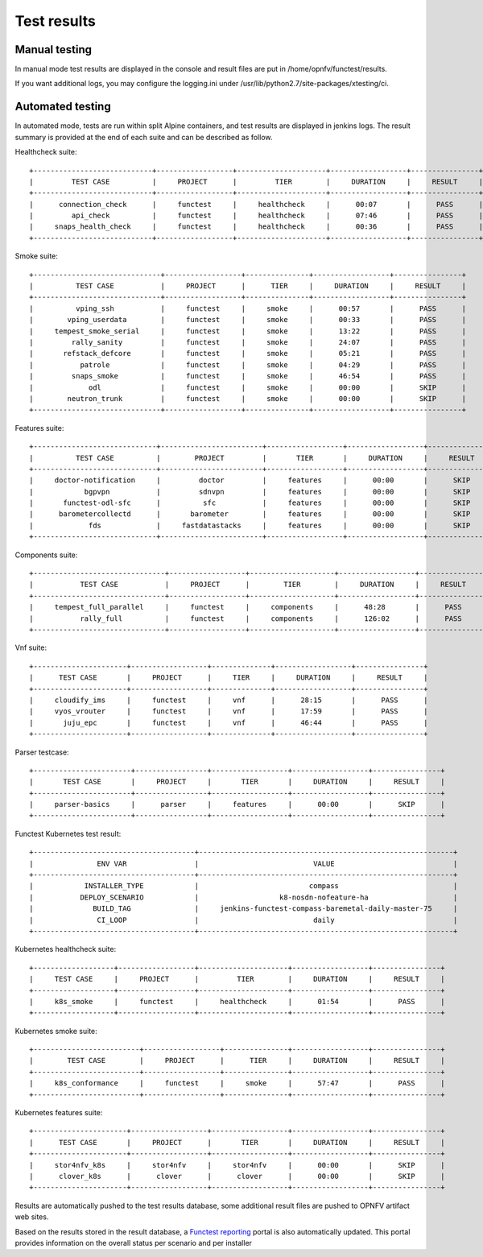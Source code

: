 .. SPDX-License-Identifier: CC-BY-4.0

Test results
============

Manual testing
--------------

In manual mode test results are displayed in the console and result files
are put in /home/opnfv/functest/results.

If you want additional logs, you may configure the logging.ini under
/usr/lib/python2.7/site-packages/xtesting/ci.

Automated testing
-----------------

In automated mode, tests are run within split Alpine containers, and test
results are displayed in jenkins logs. The result summary is provided at the
end of each suite and can be described as follow.

Healthcheck suite::

 +----------------------------+------------------+---------------------+------------------+----------------+
 |         TEST CASE          |     PROJECT      |         TIER        |     DURATION     |     RESULT     |
 +----------------------------+------------------+---------------------+------------------+----------------+
 |      connection_check      |     functest     |     healthcheck     |      00:07       |      PASS      |
 |         api_check          |     functest     |     healthcheck     |      07:46       |      PASS      |
 |     snaps_health_check     |     functest     |     healthcheck     |      00:36       |      PASS      |
 +----------------------------+------------------+---------------------+------------------+----------------+

Smoke suite::

 +------------------------------+------------------+---------------+------------------+----------------+
 |          TEST CASE           |     PROJECT      |      TIER     |     DURATION     |     RESULT     |
 +------------------------------+------------------+---------------+------------------+----------------+
 |          vping_ssh           |     functest     |     smoke     |      00:57       |      PASS      |
 |        vping_userdata        |     functest     |     smoke     |      00:33       |      PASS      |
 |     tempest_smoke_serial     |     functest     |     smoke     |      13:22       |      PASS      |
 |         rally_sanity         |     functest     |     smoke     |      24:07       |      PASS      |
 |       refstack_defcore       |     functest     |     smoke     |      05:21       |      PASS      |
 |           patrole            |     functest     |     smoke     |      04:29       |      PASS      |
 |         snaps_smoke          |     functest     |     smoke     |      46:54       |      PASS      |
 |             odl              |     functest     |     smoke     |      00:00       |      SKIP      |
 |        neutron_trunk         |     functest     |     smoke     |      00:00       |      SKIP      |
 +------------------------------+------------------+---------------+------------------+----------------+

Features suite::

 +-----------------------------+------------------------+------------------+------------------+----------------+
 |          TEST CASE          |        PROJECT         |       TIER       |     DURATION     |     RESULT     |
 +-----------------------------+------------------------+------------------+------------------+----------------+
 |     doctor-notification     |         doctor         |     features     |      00:00       |      SKIP      |
 |            bgpvpn           |         sdnvpn         |     features     |      00:00       |      SKIP      |
 |       functest-odl-sfc      |          sfc           |     features     |      00:00       |      SKIP      |
 |      barometercollectd      |       barometer        |     features     |      00:00       |      SKIP      |
 |             fds             |     fastdatastacks     |     features     |      00:00       |      SKIP      |
 +-----------------------------+------------------------+------------------+------------------+----------------+

Components suite::

 +-------------------------------+------------------+--------------------+------------------+----------------+
 |           TEST CASE           |     PROJECT      |        TIER        |     DURATION     |     RESULT     |
 +-------------------------------+------------------+--------------------+------------------+----------------+
 |     tempest_full_parallel     |     functest     |     components     |      48:28       |      PASS      |
 |           rally_full          |     functest     |     components     |      126:02      |      PASS      |
 +-------------------------------+------------------+--------------------+------------------+----------------+

Vnf suite::

 +----------------------+------------------+--------------+------------------+----------------+
 |      TEST CASE       |     PROJECT      |     TIER     |     DURATION     |     RESULT     |
 +----------------------+------------------+--------------+------------------+----------------+
 |     cloudify_ims     |     functest     |     vnf      |      28:15       |      PASS      |
 |     vyos_vrouter     |     functest     |     vnf      |      17:59       |      PASS      |
 |       juju_epc       |     functest     |     vnf      |      46:44       |      PASS      |
 +----------------------+------------------+--------------+------------------+----------------+

Parser testcase::

 +-----------------------+-----------------+------------------+------------------+----------------+
 |       TEST CASE       |     PROJECT     |       TIER       |     DURATION     |     RESULT     |
 +-----------------------+-----------------+------------------+------------------+----------------+
 |     parser-basics     |      parser     |     features     |      00:00       |      SKIP      |
 +-----------------------+-----------------+------------------+------------------+----------------+

Functest Kubernetes test result::

 +--------------------------------------+------------------------------------------------------------+
 |               ENV VAR                |                           VALUE                            |
 +--------------------------------------+------------------------------------------------------------+
 |            INSTALLER_TYPE            |                          compass                           |
 |           DEPLOY_SCENARIO            |                   k8-nosdn-nofeature-ha                    |
 |              BUILD_TAG               |     jenkins-functest-compass-baremetal-daily-master-75     |
 |               CI_LOOP                |                           daily                            |
 +--------------------------------------+------------------------------------------------------------+

Kubernetes healthcheck suite::

 +-------------------+------------------+---------------------+------------------+----------------+
 |     TEST CASE     |     PROJECT      |         TIER        |     DURATION     |     RESULT     |
 +-------------------+------------------+---------------------+------------------+----------------+
 |     k8s_smoke     |     functest     |     healthcheck     |      01:54       |      PASS      |
 +-------------------+------------------+---------------------+------------------+----------------+

Kubernetes smoke suite::

 +-------------------------+------------------+---------------+------------------+----------------+
 |        TEST CASE        |     PROJECT      |      TIER     |     DURATION     |     RESULT     |
 +-------------------------+------------------+---------------+------------------+----------------+
 |     k8s_conformance     |     functest     |     smoke     |      57:47       |      PASS      |
 +-------------------------+------------------+---------------+------------------+----------------+

Kubernetes features suite::

 +----------------------+------------------+------------------+------------------+----------------+
 |      TEST CASE       |     PROJECT      |       TIER       |     DURATION     |     RESULT     |
 +----------------------+------------------+------------------+------------------+----------------+
 |     stor4nfv_k8s     |     stor4nfv     |     stor4nfv     |      00:00       |      SKIP      |
 |      clover_k8s      |      clover      |      clover      |      00:00       |      SKIP      |
 +----------------------+------------------+------------------+------------------+----------------+

Results are automatically pushed to the test results database, some additional
result files are pushed to OPNFV artifact web sites.

Based on the results stored in the result database, a `Functest reporting`_
portal is also automatically updated. This portal provides information on the
overall status per scenario and per installer

.. _`Functest reporting`: http://testresults.opnfv.org/reporting/master/functest/status-apex.html
